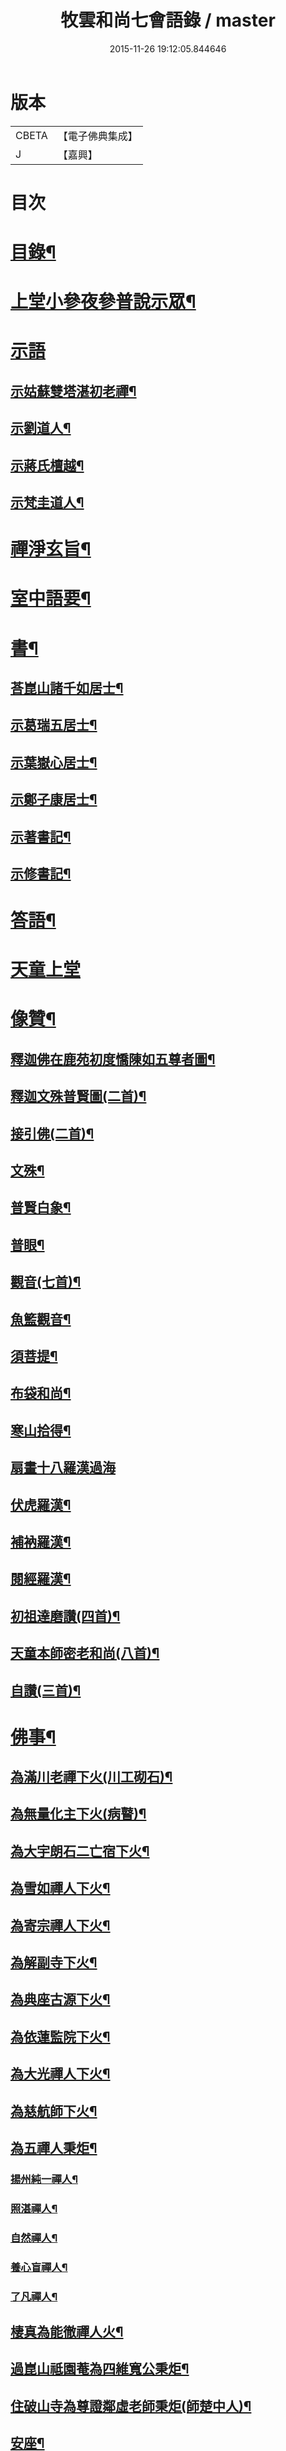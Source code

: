 #+TITLE: 牧雲和尚七會語錄 / master
#+DATE: 2015-11-26 19:12:05.844646
* 版本
 |     CBETA|【電子佛典集成】|
 |         J|【嘉興】    |

* 目次
* [[file:KR6q0406_001.txt::001-0541a2][目錄¶]]
* [[file:KR6q0406_001.txt::0541b4][上堂小參夜參普說示眾¶]]
* [[file:KR6q0406_001.txt::0545c24][示語]]
** [[file:KR6q0406_001.txt::0545c25][示姑蘇雙塔湛初老禪¶]]
** [[file:KR6q0406_001.txt::0546a8][示劉道人¶]]
** [[file:KR6q0406_001.txt::0546a22][示蔣氏檀越¶]]
** [[file:KR6q0406_001.txt::0546b19][示梵圭道人¶]]
* [[file:KR6q0406_001.txt::0546b28][禪淨玄旨¶]]
* [[file:KR6q0406_002.txt::002-0549a4][室中語要¶]]
* [[file:KR6q0406_002.txt::0550a28][書¶]]
** [[file:KR6q0406_002.txt::0550a29][荅崑山諸千如居士¶]]
** [[file:KR6q0406_002.txt::0550c6][示葛瑞五居士¶]]
** [[file:KR6q0406_002.txt::0550c23][示葉嶽心居士¶]]
** [[file:KR6q0406_002.txt::0551a5][示鄭子康居士¶]]
** [[file:KR6q0406_002.txt::0551a21][示著書記¶]]
** [[file:KR6q0406_002.txt::0551b6][示修書記¶]]
* [[file:KR6q0406_002.txt::0551c2][答語¶]]
* [[file:KR6q0406_002.txt::0554a18][天童上堂]]
* [[file:KR6q0406_003.txt::003-0556a4][像贊¶]]
** [[file:KR6q0406_003.txt::003-0556a5][釋迦佛在鹿苑初度憍陳如五尊者圖¶]]
** [[file:KR6q0406_003.txt::003-0556a10][釋迦文殊普賢圖(二首)¶]]
** [[file:KR6q0406_003.txt::003-0556a15][接引佛(二首)¶]]
** [[file:KR6q0406_003.txt::003-0556a20][文殊¶]]
** [[file:KR6q0406_003.txt::003-0556a24][普賢白象¶]]
** [[file:KR6q0406_003.txt::003-0556a27][普眼¶]]
** [[file:KR6q0406_003.txt::003-0556a29][觀音(七首)¶]]
** [[file:KR6q0406_003.txt::0556b16][魚籃觀音¶]]
** [[file:KR6q0406_003.txt::0556b20][須菩提¶]]
** [[file:KR6q0406_003.txt::0556b23][布袋和尚¶]]
** [[file:KR6q0406_003.txt::0556b26][寒山拾得¶]]
** [[file:KR6q0406_003.txt::0556b30][扇畫十八羅漢過海]]
** [[file:KR6q0406_003.txt::0556c4][伏虎羅漢¶]]
** [[file:KR6q0406_003.txt::0556c7][補衲羅漢¶]]
** [[file:KR6q0406_003.txt::0556c10][閱經羅漢¶]]
** [[file:KR6q0406_003.txt::0556c13][初祖達磨讚(四首)¶]]
** [[file:KR6q0406_003.txt::0556c25][天童本師密老和尚(八首)¶]]
** [[file:KR6q0406_003.txt::0557a19][自讚(三首)¶]]
* [[file:KR6q0406_003.txt::0557b3][佛事¶]]
** [[file:KR6q0406_003.txt::0557b4][為滿川老禪下火(川工砌石)¶]]
** [[file:KR6q0406_003.txt::0557b9][為無量化主下火(病瞽)¶]]
** [[file:KR6q0406_003.txt::0557b14][為大宇朗石二亡宿下火¶]]
** [[file:KR6q0406_003.txt::0557b19][為雪如禪人下火¶]]
** [[file:KR6q0406_003.txt::0557b22][為寄宗禪人下火¶]]
** [[file:KR6q0406_003.txt::0557b25][為解副寺下火¶]]
** [[file:KR6q0406_003.txt::0557c4][為典座古源下火¶]]
** [[file:KR6q0406_003.txt::0557c10][為依蓮監院下火¶]]
** [[file:KR6q0406_003.txt::0557c17][為大光禪人下火¶]]
** [[file:KR6q0406_003.txt::0557c20][為慈航師下火¶]]
** [[file:KR6q0406_003.txt::0557c23][為五禪人秉炬¶]]
*** [[file:KR6q0406_003.txt::0557c24][揚州純一禪人¶]]
*** [[file:KR6q0406_003.txt::0557c28][照湛禪人¶]]
*** [[file:KR6q0406_003.txt::0558a2][自然禪人¶]]
*** [[file:KR6q0406_003.txt::0558a6][養心盲禪人¶]]
*** [[file:KR6q0406_003.txt::0558a10][了凡禪人¶]]
** [[file:KR6q0406_003.txt::0558a14][棲真為能徹禪人火¶]]
** [[file:KR6q0406_003.txt::0558a19][過崑山祗園菴為四維寬公秉炬¶]]
** [[file:KR6q0406_003.txt::0558a29][住破山寺為尊證鄰虛老師秉炬(師楚中人)¶]]
** [[file:KR6q0406_003.txt::0558b12][安座¶]]
** [[file:KR6q0406_003.txt::0558b16][封龕¶]]
* [[file:KR6q0406_004.txt::004-0558c4][偈¶]]
** [[file:KR6q0406_004.txt::004-0558c5][憫迷(三十首)¶]]
** [[file:KR6q0406_004.txt::0559b5][警參(二十首)¶]]
** [[file:KR6q0406_004.txt::0559c15][示徒(二十首)¶]]
** [[file:KR6q0406_004.txt::0560a25][上堂十偈¶]]
*** [[file:KR6q0406_004.txt::0560a26][啟請¶]]
*** [[file:KR6q0406_004.txt::0560a28][傳爐¶]]
*** [[file:KR6q0406_004.txt::0560a30][撾鼓¶]]
*** [[file:KR6q0406_004.txt::0560b2][登座¶]]
*** [[file:KR6q0406_004.txt::0560b4][拈椎¶]]
*** [[file:KR6q0406_004.txt::0560b6][揮麈¶]]
*** [[file:KR6q0406_004.txt::0560b8][問話¶]]
*** [[file:KR6q0406_004.txt::0560b10][對機¶]]
*** [[file:KR6q0406_004.txt::0560b12][說法¶]]
*** [[file:KR6q0406_004.txt::0560b14][下座¶]]
** [[file:KR6q0406_004.txt::0560b16][淨土十詠(興化極樂庵作)¶]]
** [[file:KR6q0406_004.txt::0560c22][戒壇示偈(梅溪菴作)¶]]
*** [[file:KR6q0406_004.txt::0560c23][沙彌¶]]
*** [[file:KR6q0406_004.txt::0560c27][比丘¶]]
*** [[file:KR6q0406_004.txt::0560c30][菩薩]]
** [[file:KR6q0406_005.txt::005-0561b5][送達本老禪之吳門緣幹(本於天童山搬柴聞虎聲有省)¶]]
** [[file:KR6q0406_005.txt::005-0561b13][智穎上座結茆鶴湖乞語究竟¶]]
** [[file:KR6q0406_005.txt::005-0561b19][梅溪解制書授諸子(六首)¶]]
** [[file:KR6q0406_005.txt::0561c2][示秀林知客¶]]
** [[file:KR6q0406_005.txt::0561c5][送南音書記武林結茆¶]]
** [[file:KR6q0406_005.txt::0561c8][送可生禪人省親(三首)¶]]
** [[file:KR6q0406_005.txt::0561c17][送識得知客住靜¶]]
** [[file:KR6q0406_005.txt::0561c20][送梵白孫歸鹿城¶]]
** [[file:KR6q0406_005.txt::0561c23][送道沖禪人回粵¶]]
** [[file:KR6q0406_005.txt::0561c27][示不我維那¶]]
** [[file:KR6q0406_005.txt::0561c30][示在垣真士¶]]
** [[file:KR6q0406_005.txt::0562a3][示碧惺新戒¶]]
** [[file:KR6q0406_005.txt::0562a6][示子凝新戒¶]]
** [[file:KR6q0406_005.txt::0562a9][示智餘禪人¶]]
** [[file:KR6q0406_005.txt::0562a12][金粟寺獨桑鼓¶]]
** [[file:KR6q0406_005.txt::0562a15][拈鳥窠公案示侍者¶]]
** [[file:KR6q0406_005.txt::0562a18][中輝上座養母¶]]
** [[file:KR6q0406_005.txt::0562a20][示慈慧覺明二禪人行食¶]]
** [[file:KR6q0406_005.txt::0562a25][送新戒(三首)¶]]
** [[file:KR6q0406_005.txt::0562b2][示徒刊錄(二首)¶]]
** [[file:KR6q0406_005.txt::0562b7][化茶¶]]
** [[file:KR6q0406_005.txt::0562b10][化禪帳(三首)¶]]
** [[file:KR6q0406_005.txt::0562b17][化蓆¶]]
** [[file:KR6q0406_005.txt::0562b19][古南送化士(五首)¶]]
** [[file:KR6q0406_005.txt::0562c2][送知浴(六首)¶]]
** [[file:KR6q0406_005.txt::0562c21][興福送知浴(二首)¶]]
** [[file:KR6q0406_005.txt::0562c27][鶴林送知浴(三首)¶]]
** [[file:KR6q0406_005.txt::0563a6][破山寺化普同塔(二首)¶]]
** [[file:KR6q0406_005.txt::0563a11][真如寺化建韋天殿¶]]
** [[file:KR6q0406_005.txt::0563a14][烏鎮密印寺化莊嚴藏經¶]]
** [[file:KR6q0406_005.txt::0563a17][題住山卷¶]]
** [[file:KR6q0406_005.txt::0563a20][文休禪人造栴檀像歸供五臺¶]]
** [[file:KR6q0406_005.txt::0563a23][嘉善重修祖燈菴¶]]
** [[file:KR6q0406_005.txt::0563a26][海印菴建法華期¶]]
** [[file:KR6q0406_005.txt::0563a29][海鹽普淨菴化齋田¶]]
** [[file:KR6q0406_005.txt::0563b2][盛澤圓音戒子修造大悲菴接眾¶]]
** [[file:KR6q0406_005.txt::0563b8][常熟城南道信聚長生米飯僧¶]]
** [[file:KR6q0406_005.txt::0563b11][西華求名禪人募修萬佛塔¶]]
** [[file:KR6q0406_005.txt::0563b14][天童送化士(七首)¶]]
** [[file:KR6q0406_005.txt::0563b29][天童送知浴(二首示平巖侍者)¶]]
** [[file:KR6q0406_005.txt::0563c7][天童募燈油¶]]
** [[file:KR6q0406_005.txt::0563c10][募鹽¶]]
** [[file:KR6q0406_005.txt::0563c13][化蘿蔔¶]]
** [[file:KR6q0406_005.txt::0563c15][送安慶彭道人¶]]
** [[file:KR6q0406_005.txt::0563c18][書化造達澄和尚塔冊¶]]
** [[file:KR6q0406_005.txt::0563c22][示遠化禪人¶]]
** [[file:KR6q0406_005.txt::0563c28][古南贈道侶(十六首)¶]]
** [[file:KR6q0406_005.txt::0564a30][興化贈禪侶(廿五首)]]
** [[file:KR6q0406_005.txt::0564c22][興化贈道侶(廿四首)¶]]
** [[file:KR6q0406_005.txt::0565b11][答李壹之文學¶]]
** [[file:KR6q0406_005.txt::0565b22][示沈逵楚(沈業屠偶心異疾禮師求救師示此偈命自為懺沈遂發願徙業未幾疾瘳卒為善士云)¶]]
** [[file:KR6q0406_006.txt::006-0566a5][偈拈五公案¶]]
*** [[file:KR6q0406_006.txt::006-0566a6][洞山寒暑¶]]
*** [[file:KR6q0406_006.txt::006-0566a9][仰山明珠¶]]
*** [[file:KR6q0406_006.txt::006-0566a12][香嚴擊竹¶]]
*** [[file:KR6q0406_006.txt::006-0566a15][華林鐘樓¶]]
*** [[file:KR6q0406_006.txt::006-0566a18][雲門胡餅¶]]
** [[file:KR6q0406_006.txt::006-0566a21][臨安山雙林寺八詠¶]]
*** [[file:KR6q0406_006.txt::006-0566a22][驪珠峰¶]]
*** [[file:KR6q0406_006.txt::006-0566a25][鰲魚峰¶]]
*** [[file:KR6q0406_006.txt::006-0566a28][雲筆峰¶]]
*** [[file:KR6q0406_006.txt::006-0566a30][天掌峰]]
*** [[file:KR6q0406_006.txt::0566b4][峨眉峰¶]]
*** [[file:KR6q0406_006.txt::0566b7][瀉玉巖¶]]
*** [[file:KR6q0406_006.txt::0566b10][且歇亭¶]]
*** [[file:KR6q0406_006.txt::0566b13][浣雲池¶]]
** [[file:KR6q0406_006.txt::0566b16][雙林後八詠¶]]
*** [[file:KR6q0406_006.txt::0566b17][驪珠峰¶]]
*** [[file:KR6q0406_006.txt::0566b20][鰲魚峰¶]]
*** [[file:KR6q0406_006.txt::0566b23][天掌峰¶]]
*** [[file:KR6q0406_006.txt::0566b26][峨眉峰¶]]
*** [[file:KR6q0406_006.txt::0566b29][雲筆峰¶]]
*** [[file:KR6q0406_006.txt::0566c2][瀉玉巖¶]]
*** [[file:KR6q0406_006.txt::0566c5][浣雲池¶]]
*** [[file:KR6q0406_006.txt::0566c8][且歇亭¶]]
** [[file:KR6q0406_006.txt::0566c11][元旦答戈莊樂居士見贈(四首)¶]]
** [[file:KR6q0406_006.txt::0566c23][題毛子九居士寶月堂¶]]
** [[file:KR6q0406_006.txt::0566c26][贈邵子階居士¶]]
** [[file:KR6q0406_006.txt::0566c29][示陳伯倫居士¶]]
** [[file:KR6q0406_006.txt::0566c30][贈明幻開士]]
** [[file:KR6q0406_006.txt::0567a3][看靈隱投香人轉輪藏¶]]
** [[file:KR6q0406_006.txt::0567a7][示修學(七首)¶]]
** [[file:KR6q0406_006.txt::0567a21][示道侶(五首)¶]]
** [[file:KR6q0406_006.txt::0567b6][偶頌(二首)¶]]
** [[file:KR6q0406_006.txt::0567b10][過湛虛戒徒靜室¶]]
** [[file:KR6q0406_006.txt::0567b13][贈姚心泉居士¶]]
** [[file:KR6q0406_006.txt::0567b16][寄贈蝶齋居士¶]]
** [[file:KR6q0406_006.txt::0567b19][贈見我居士¶]]
** [[file:KR6q0406_006.txt::0567b22][崑山祇園菴謁肇心禪師¶]]
** [[file:KR6q0406_006.txt::0567b25][題𠁼庵贈古竺師¶]]
** [[file:KR6q0406_006.txt::0567b28][虎丘禮隆祖塔(祖為人柔易佛果禪師曾稱為瞌睡虎)¶]]
** [[file:KR6q0406_006.txt::0567b30][示眾道侶坐月生公講臺]]
** [[file:KR6q0406_006.txt::0567c4][重過大悲菴紀事¶]]
** [[file:KR6q0406_006.txt::0567c7][雨窗望萬松書院有乞書七佛偈者¶]]
** [[file:KR6q0406_006.txt::0567c10][示瞻禮大悲像者¶]]
** [[file:KR6q0406_006.txt::0567c13][贈文昇禪德掩關¶]]
** [[file:KR6q0406_006.txt::0567c16][送中山老禪住山¶]]
** [[file:KR6q0406_006.txt::0567c19][示三如上座¶]]
** [[file:KR6q0406_006.txt::0567c22][示德初新學¶]]
** [[file:KR6q0406_006.txt::0567c25][示行喜道人¶]]
** [[file:KR6q0406_006.txt::0567c28][示超因新學¶]]
** [[file:KR6q0406_006.txt::0567c30][示明璉新學]]
** [[file:KR6q0406_006.txt::0568a4][送禪人之昭陽¶]]
** [[file:KR6q0406_006.txt::0568a7][贈駕六居士¶]]
** [[file:KR6q0406_006.txt::0568a9][示蓮生禪人(二首)¶]]
** [[file:KR6q0406_006.txt::0568a13][寄友(二首)¶]]
** [[file:KR6q0406_006.txt::0568a17][禪人求示省親(二首)¶]]
** [[file:KR6q0406_006.txt::0568a23][示柯敬明居士¶]]
** [[file:KR6q0406_006.txt::0568a25][弘卓從徑山歸示之¶]]
** [[file:KR6q0406_006.txt::0568a27][示沈秉成¶]]
** [[file:KR6q0406_006.txt::0568a29][示仲先¶]]
** [[file:KR6q0406_006.txt::0568a30][示善修上人(修暗目)]]
** [[file:KR6q0406_006.txt::0568b4][示延慶寺朗空大德¶]]
** [[file:KR6q0406_006.txt::0568b7][示金淨茂¶]]
** [[file:KR6q0406_006.txt::0568b10][吳萃凡為亡母乞偈¶]]
** [[file:KR6q0406_006.txt::0568b13][示趙復初¶]]
** [[file:KR6q0406_006.txt::0568b16][示陳越萃¶]]
** [[file:KR6q0406_006.txt::0568b19][示超珍(字護心)¶]]
** [[file:KR6q0406_006.txt::0568b22][示超進(字堅向)¶]]
** [[file:KR6q0406_006.txt::0568b25][示超質(字中篤)¶]]
** [[file:KR6q0406_006.txt::0568b28][示智超上人¶]]
** [[file:KR6q0406_006.txt::0568b30][示修慧上人]]
** [[file:KR6q0406_006.txt::0568c4][示心月姪禮華嚴¶]]
** [[file:KR6q0406_006.txt::0568c7][示北來尼果妙¶]]
** [[file:KR6q0406_006.txt::0568c10][贈趙磐石¶]]
** [[file:KR6q0406_006.txt::0568c13][示修野上人¶]]
** [[file:KR6q0406_006.txt::0568c15][示承宇道人¶]]
** [[file:KR6q0406_006.txt::0568c17][納涼¶]]
** [[file:KR6q0406_006.txt::0568c20][題盧舍菴¶]]
** [[file:KR6q0406_006.txt::0568c22][寄乾象大惠¶]]
** [[file:KR6q0406_006.txt::0568c25][秋谷禪人乞語¶]]
** [[file:KR6q0406_006.txt::0568c27][示天信善士¶]]
** [[file:KR6q0406_006.txt::0568c30][佛誕¶]]
** [[file:KR6q0406_006.txt::0569a3][示法清表德¶]]
** [[file:KR6q0406_006.txt::0569a6][觀筍勉禪者¶]]
** [[file:KR6q0406_006.txt::0569a9][示融通上人¶]]
** [[file:KR6q0406_006.txt::0569a11][示魯文上人¶]]
** [[file:KR6q0406_006.txt::0569a13][開一法孫展綾乞書¶]]
** [[file:KR6q0406_006.txt::0569a16][過拂水嵒東菴示禪者(五首)¶]]
** [[file:KR6q0406_006.txt::0569a27][酬馮竇伯問¶]]
** [[file:KR6q0406_006.txt::0569b3][送慧山三專使¶]]
* 卷
** [[file:KR6q0406_001.txt][牧雲和尚七會語錄 1]]
** [[file:KR6q0406_002.txt][牧雲和尚七會語錄 2]]
** [[file:KR6q0406_003.txt][牧雲和尚七會語錄 3]]
** [[file:KR6q0406_004.txt][牧雲和尚七會語錄 4]]
** [[file:KR6q0406_005.txt][牧雲和尚七會語錄 5]]
** [[file:KR6q0406_006.txt][牧雲和尚七會語錄 6]]
